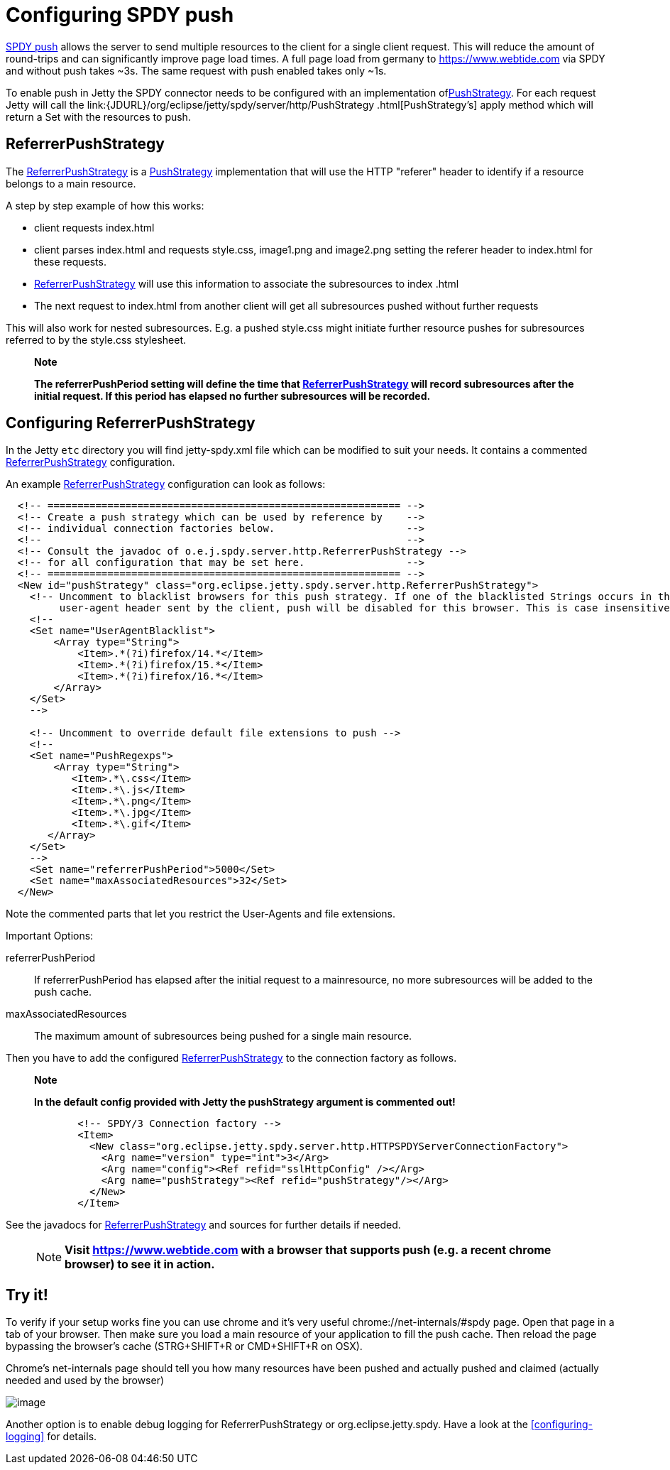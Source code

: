 //  ========================================================================
//  Copyright (c) 1995-2016 Mort Bay Consulting Pty. Ltd.
//  ========================================================================
//  All rights reserved. This program and the accompanying materials
//  are made available under the terms of the Eclipse Public License v1.0
//  and Apache License v2.0 which accompanies this distribution.
//
//      The Eclipse Public License is available at
//      http://www.eclipse.org/legal/epl-v10.html
//
//      The Apache License v2.0 is available at
//      http://www.opensource.org/licenses/apache2.0.php
//
//  You may elect to redistribute this code under either of these licenses.
//  ========================================================================

[[spdy-configuring-push]]
= Configuring SPDY push

http://www.chromium.org/spdy/spdy-protocol/spdy-protocol-draft3#TOC-3.3-Server-Push-Transactions[SPDY
push] allows the server to send multiple resources to the client for a
single client request. This will reduce the amount of round-trips and
can significantly improve page load times. A full page load from germany
to https://www.webtide.com via SPDY and without push takes ~3s. The same
request with push enabled takes only ~1s.

To enable push in Jetty the SPDY connector needs to be configured with
an implementation
oflink:{JDURL}/org/eclipse/jetty/spdy/server/http/PushStrategy.html[PushStrategy].
For each request Jetty will call the
link:{JDURL}/org/eclipse/jetty/spdy/server/http/PushStrategy
      .html[PushStrategy's] apply method which will return a Set with
the resources to push.

== ReferrerPushStrategy

The
link:{JDURL}/org/eclipse/jetty/spdy/server/http/ReferrerPushStrategy.html[ReferrerPushStrategy]
is a
link:{JDURL}/org/eclipse/jetty/spdy/server/http/PushStrategy.html[PushStrategy]
implementation that will use the HTTP "referer" header to identify if a
resource belongs to a main resource.

A step by step example of how this works:

* client requests index.html
* client parses index.html and requests style.css, image1.png and
image2.png setting the referer header to index.html for these requests.
* link:{JDURL}/org/eclipse/jetty/spdy/server/http/ReferrerPushStrategy.html[ReferrerPushStrategy]
will use this information to associate the subresources to index .html
* The next request to index.html from another client will get all
subresources pushed without further requests

This will also work for nested subresources. E.g. a pushed style.css
might initiate further resource pushes for subresources referred to by
the style.css stylesheet.

___________________________________________________________________________________________________________________________________________________________________________________________________________________________________________________________________________________
*Note*

*The referrerPushPeriod setting will define the time that
link:{JDURL}/org/eclipse/jetty/spdy/server/http/ReferrerPushStrategy.html[ReferrerPushStrategy]
will record subresources after the initial request. If this period has
elapsed no further subresources will be recorded.*
___________________________________________________________________________________________________________________________________________________________________________________________________________________________________________________________________________________

== Configuring ReferrerPushStrategy

In the Jetty `etc` directory you will find jetty-spdy.xml file which can
be modified to suit your needs. It contains a commented
link:{JDURL}/org/eclipse/jetty/spdy/server/http/ReferrerPushStrategy.html[ReferrerPushStrategy]
configuration.

An example
link:{JDURL}/org/eclipse/jetty/spdy/server/http/ReferrerPushStrategy.html[ReferrerPushStrategy]
configuration can look as follows:

[source,xml]
----
                
  <!-- =========================================================== -->
  <!-- Create a push strategy which can be used by reference by    -->
  <!-- individual connection factories below.                      -->
  <!--                                                             -->
  <!-- Consult the javadoc of o.e.j.spdy.server.http.ReferrerPushStrategy -->
  <!-- for all configuration that may be set here.                 -->
  <!-- =========================================================== -->
  <New id="pushStrategy" class="org.eclipse.jetty.spdy.server.http.ReferrerPushStrategy">
    <!-- Uncomment to blacklist browsers for this push strategy. If one of the blacklisted Strings occurs in the
         user-agent header sent by the client, push will be disabled for this browser. This is case insensitive" -->
    <!--
    <Set name="UserAgentBlacklist">
        <Array type="String">
            <Item>.*(?i)firefox/14.*</Item>
            <Item>.*(?i)firefox/15.*</Item>
            <Item>.*(?i)firefox/16.*</Item>
        </Array>
    </Set>
    -->

    <!-- Uncomment to override default file extensions to push -->
    <!--
    <Set name="PushRegexps">
        <Array type="String">
           <Item>.*\.css</Item>
           <Item>.*\.js</Item>
           <Item>.*\.png</Item>
           <Item>.*\.jpg</Item>
           <Item>.*\.gif</Item>
       </Array>
    </Set>
    -->
    <Set name="referrerPushPeriod">5000</Set>
    <Set name="maxAssociatedResources">32</Set>
  </New>

            
----

Note the commented parts that let you restrict the User-Agents and file
extensions.

Important Options:

referrerPushPeriod::
  If referrerPushPeriod has elapsed after the initial request to a
  mainresource, no more subresources will be added to the push cache.
maxAssociatedResources::
  The maximum amount of subresources being pushed for a single main
  resource.

Then you have to add the configured
link:{JDURL}/org/eclipse/jetty/spdy/server/http/ReferrerPushStrategy.html[ReferrerPushStrategy]
to the connection factory as follows.

_______________________________________________________________________________________
*Note*

*In the default config provided with Jetty the pushStrategy argument is
commented out!*
_______________________________________________________________________________________

[source,xml]
----
                
            <!-- SPDY/3 Connection factory -->
            <Item>
              <New class="org.eclipse.jetty.spdy.server.http.HTTPSPDYServerConnectionFactory">
                <Arg name="version" type="int">3</Arg>
                <Arg name="config"><Ref refid="sslHttpConfig" /></Arg>
                <Arg name="pushStrategy"><Ref refid="pushStrategy"/></Arg>
              </New>
            </Item>

            
----

See the javadocs for link:{JDURL}/org/eclipse/jetty/spdy/server/http/ReferrerPushStrategy.html[ReferrerPushStrategy] and sources for further details if needed.

____
[NOTE]
*Visit https://www.webtide.com with a browser that supports push (e.g. a recent chrome browser) to see it in action.*
____

== Try it!

To verify if your setup works fine you can use chrome and it's very
useful chrome://net-internals/#spdy page. Open that page in a tab of
your browser. Then make sure you load a main resource of your
application to fill the push cache. Then reload the page bypassing the
browser's cache (STRG+SHIFT+R or CMD+SHIFT+R on OSX).

Chrome's net-internals page should tell you how many resources have been
pushed and actually pushed and claimed (actually needed and used by the
browser)

image:images/chrome_net_internals.png[image]

Another option is to enable debug logging for ReferrerPushStrategy or
org.eclipse.jetty.spdy. Have a look at the
xref:configuring-logging[] for details.
